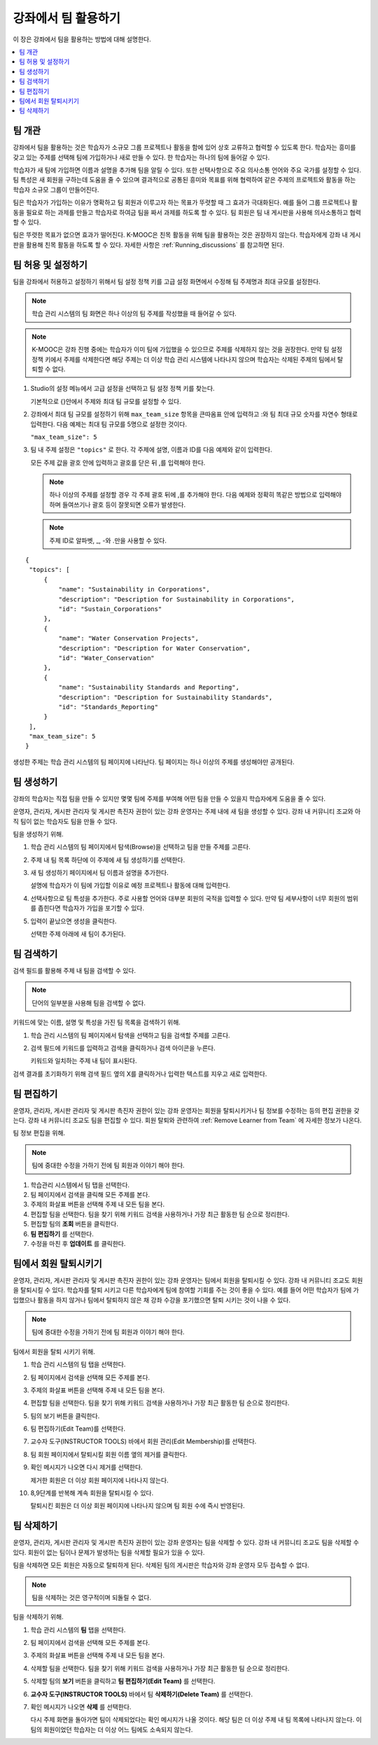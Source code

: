 .. _Teams Setup:

##########################################
강좌에서 팀 활용하기
##########################################

이 장은 강좌에서 팀을 활용하는 방법에 대해 설명한다.


.. contents::
  :local:
  :depth: 2


.. _CA_Teams_Overview:

*******************************
팀 개관
*******************************

강좌에서 팀을 활용하는 것은 학습자가 소규모 그룹 프로젝트나 활동을 함에 있어 상호 교류하고 협력할 수 있도록 한다. 학습자는 흥미를 갖고 있는 주제를 선택해 팀에 가입하거나 새로 만들 수 있다. 한 학습자는 하나의 팀에 들어갈 수 있다.

학습자가 새 팀에 가입하면 이름과 설명을 추가해 팀을 알릴 수 있다. 또한 선택사항으로 주요 의사소통 언어와 주요 국가를 설정할 수 있다. 팀 특성은 새 회원을 구하는데 도움을 줄 수 있으며 결과적으로 공통된 흥미와 목표를 위해 협력하여 같은 주제의 프로젝트와 활동을 하는 학습자 소규모 그룹이 만들어진다.

팀은 학습자가 가입하는 이유가 명확하고 팀 회원과 이루고자 하는 목표가 뚜렷할 때 그 효과가 극대화된다. 예를 들어 그룹 프로젝트나 활동을 필요로 하는 과제를 만들고 학습자로 하여금 팀을 짜서 과제를 하도록 할 수 있다. 팀 회원은 팀 내 게시판을 사용해 의사소통하고 협력할 수 있다.

팀은 뚜렷한 목표가 없으면 효과가 떨어진다. K-MOOC은 친목 활동을 위해 팀을 활용하는 것은 권장하지 않는다. 학습자에게 강좌 내 게시판을 활용해 친목 활동을 하도록 할 수 있다. 자세한 사항은  :ref:`Running_discussions`  를 참고하면 된다.


.. _Enable and Configure Teams:

*******************************
팀 허용 및 설정하기
*******************************

팀을 강좌에서 허용하고 설정하기 위해서 팀 설정 정책 키를 고급 설정 화면에서 수정해 팀 주제명과 최대 규모를 설정한다.

.. note:: 학습 관리 시스템의 팀 화면은 하나 이상의 팀 주제를 작성했을 때 들어갈 수 있다.


.. note::  K-MOOC은 강좌 진행 중에는 학습자가 이미 팀에 가입했을 수 있으므로 주제를 삭제하지 않는 것을 권장한다. 만약 팀 설정 정책 키에서 주제를 삭제한다면 해당 주제는 더 이상 학습 관리 시스템에 나타나지 않으며 학습자는 삭제된 주제의 팀에서 탈퇴할 수 없다.


#. Studio의 설정 메뉴에서 고급 설정을 선택하고 팀 설정 정책 키를 찾는다.

   기본적으로 {}안에서 주제와 최대 팀 규모를 설정할 수 있다.

#. 강좌에서 최대 팀 규모를 설정하기 위해  ``max_team_size`` 항목을 큰따옴표 안에 입력하고 :와 팀 최대 규모 숫자를 자연수 형태로 입력한다. 다음 예제는 최대 팀 규모를 5명으로 설정한 것이다.

   ``"max_team_size": 5``

#. 팀 내 주제 설정은 ``"topics"`` 로 한다. 각 주제에 설명, 이름과 ID를 다음 예제와 같이 입력한다.

   모든 주제 값을 괄호 안에 입력하고 괄호를 닫은 뒤 ,를 입력해야 한다.

   .. note:: 하나 이상의 주제를 설정할 경우 각 주제 괄호 뒤에 ,를 추가해야 한다. 다음 예제와 정확히 똑같은 방법으로 입력해야 하며 들여쓰기나 괄호 등이 잘못되면 오류가 발생한다.

   .. note:: 주제 ID로 알파벳, _, -와 .만을 사용할 수 있다.


::


   {
    "topics": [
        {
            "name": "Sustainability in Corporations",
            "description": "Description for Sustainability in Corporations",
            "id": "Sustain_Corporations"
        },
        {
            "name": "Water Conservation Projects",
            "description": "Description for Water Conservation",
            "id": "Water_Conservation"
        },
        {
            "name": "Sustainability Standards and Reporting",
            "description": "Description for Sustainability Standards",
            "id": "Standards_Reporting"
        }
    ],
    "max_team_size": 5
   }


생성한 주제는 학습 관리 시스템의 팀 페이지에 나타난다. 팀 페이지는 하나 이상의 주제를 생성해야만 공개된다.


.. image:: ../../../../shared/images/Teams_TopicsView.png
  :width: 600
  :alt: Three topics on the Browse Teams page.


.. _Create a Team:

******************
팀 생성하기    
******************

강좌의 학습자는 직접 팀을 만들 수 있지만 몇몇 팀에 주제를 부여해 어떤 팀을 만들 수 있을지 학습자에게 도움을 줄 수 있다.

운영자, 관리자, 게시판 관리자 및 게시판 촉진자 권한이 있는 강좌 운영자는 주제 내에 새 팀을 생성할 수 있다. 강좌 내 커뮤니티 조교와 아직 팀이 없는 학습자도 팀을 만들 수 있다.

팀을 생성하기 위해.

#. 학습 관리 시스템의 팀 페이지에서 탐색(Browse)을 선택하고 팀을 만들 주제를 고른다.

#. 주제 내 팀 목록 하단에 이 주제에 새 팀 생성하기를 선택한다.

   .. image:: ../../../../shared/images/Teams_CreateNewTeamLink.png
     :width: 600
     :alt: The "create a new team in this topic" link


3. 새 팀 생성하기 페이지에서 팀 이름과 설명을 추가한다.

   설명에 학습자가 이 팀에 가입할 이유로 예정 프로젝트나 활동에 대해 입력한다.

   .. image:: ../../../../shared/images/Teams_CreateNewTeamForm.png
     :width: 600
     :alt: Empty form with fields to be completed when you create a new team.

#. 선택사항으로 팀 특성을 추가한다. 주로 사용할 언어와 대부분 회원의 국적을 입력할 수 있다. 만약 팀 세부사항이 너무 회원의 범위를 좁힌다면 학습자가 가입을 포기할 수 있다.

#. 입력이 끝났으면 생성을 클릭한다.

   선택한 주제 아래에 새 팀이 추가된다.



.. _Search for a Team:

******************
팀 검색하기
******************

검색 필드를 활용해 주제 내 팀을 검색할 수 있다.

.. note:: 단어의 일부분을 사용해 팀을 검색할 수 없다.

키워드에 맞는 이름, 설명 및 특성을 가진 팀 목록을 검색하기 위해.

#. 학습 관리 시스템의 팀 페이지에서 탐색을 선택하고 팀을 검색할 주제를 고른다.

#. 검색 필드에 키워드를 입력하고 검색을 클릭하거나 검색 아이콘을 누른다.

   키워드와 일치하는 주제 내 팀이 표시된다.

검색 결과를 초기화하기 위해 검색 필드 옆의 X를 클릭하거나 입력한 텍스트를 지우고 새로 입력한다.


.. _Edit a Team:

******************
팀 편집하기
******************

운영자, 관리자, 게시판 관리자 및 게시판 촉진자 권한이 있는 강좌 운영자는 회원을 탈퇴시키거나 팀 정보를 수정하는 등의 편집 권한을 갖는다. 강좌 내 커뮤니티 조교도 팀을 편집할 수 있다. 회원 탈퇴와 관련하여  :ref:`Remove Learner from Team`  에 자세한 정보가 나온다.

팀 정보 편집을 위해.

.. note:: 팀에 중대한 수정을 가하기 전에 팀 회원과 이야기 해야 한다.

#. 학습관리 시스템에서 팀 탭을 선택한다.
#. 팀 페이지에서 검색을 클릭해 모든 주제를 본다.
#. 주제의 화살표 버튼을 선택해 주제 내 모든 팀을 본다.
#. 편집할 팀을 선택한다. 팀을 찾기 위해 키워드 검색을 사용하거나 가장 최근 활동한 팀 순으로 정리한다.
#. 편집할 팀의 **조회** 버튼을 클릭한다.
#. **팀 편집하기** 를 선택한다.
#. 수정을 마친 후 **업데이트** 를 클릭한다.


.. _Remove Learner from Team:

********************************
팀에서 회원 탈퇴시키기
********************************

운영자, 관리자, 게시판 관리자 및 게시판 촉진자 권한이 있는 강좌 운영자는 팀에서 회원을 탈퇴시킬 수 있다. 강좌 내 커뮤니티 조교도 회원을 탈퇴시킬 수 있다. 학습자를 탈퇴 시키고 다른 학습자에게 팀에 참여할 기회를 주는 것이 좋을 수 있다. 예를 들어 어떤 학습자가 팀에 가입했으나 활동을 하지 않거나 팀에서 탈퇴하지 않은 채 강좌 수강을 포기했으면 탈퇴 시키는 것이 나을 수 있다.

.. note:: 팀에 중대한 수정을 가하기 전에 팀 회원과 이야기 해야 한다.

팀에서 회원을 탈퇴 시키기 위해.

#. 학습 관리 시스템의 팀 탭을 선택한다.
#. 팀 페이지에서 검색을 선택해 모든 주제를 본다.
#. 주제의 화살표 버튼을 선택해 주제 내 모든 팀을 본다.
#. 편집할 팀을 선택한다. 팀을 찾기 위해 키워드 검색을 사용하거나 가장 최근 활동한 팀 순으로 정리한다.
#. 팀의 보기 버튼을 클릭한다.
#. 팀 편집하기(Edit Team)를 선택한다.
#. 교수자 도구(INSTRUCTOR TOOLS) 바에서 회원 관리(Edit Membership)를 선택한다.

   .. image:: ../../../../shared/images/Teams_InstructorToolsEditMembers.png
     :width: 600
     :alt: The Edit Membership button on the "Instructor Tools" bar on the Edit Team page.

#. 팀 회원 페이지에서 탈퇴시킬 회원 이름 옆의 제거를 클릭한다.
#. 확인 메시지가 나오면 다시 제거를 선택한다.


   제거한 회원은 더 이상 회원 페이지에 나타나지 않는다.

#. 8,9단계를 반복해 계속 회원을 탈퇴시킬 수 있다.

   탈퇴시킨 회원은 더 이상 회원 페이지에 나타나지 않으며 팀 회원 수에 즉시 반영된다.





.. _Delete a Team:

******************
팀 삭제하기
******************

운영자, 관리자, 게시판 관리자 및 게시판 촉진자 권한이 있는 강좌 운영자는 팀을 삭제할 수 있다. 강좌 내 커뮤니티 조교도 팀을 삭제할 수 있다. 회원이 없는 팀이나 문제가 발생하는 팀을 삭제할 필요가 있을 수 있다.

팀을 삭제하면 모든 회원은 자동으로 탈퇴하게 된다. 삭제된 팀의 게시판은 학습자와 강좌 운영자 모두 접속할 수 없다.

.. note:: 팀을 삭제하는 것은 영구적이며 되돌릴 수 없다.

팀을 삭제하기 위해.

#. 학습 관리 시스템의 **팀** 탭을 선택한다.
#. 팀 페이지에서 검색을 선택해 모든 주제를 본다.
#. 주제의 화살표 버튼을 선택해 주제 내 모든 팀을 본다.
#. 삭제할 팀을 선택한다. 팀을 찾기 위해 키워드 검색을 사용하거나 가장 최근 활동한 팀 순으로 정리한다.
#. 삭제할 팀의 **보기** 버튼을 클릭하고 **팀 편집하기(Edit Team)** 를 선택한다.
#. **교수자 도구(INSTRUCTOR TOOLS)** 바에서 팀 **삭제하기(Delete Team)** 를 선택한다.

   .. image:: ../../../../shared/images/Teams_InstructorToolsDeleteTeam.png
     :width: 600
     :alt: The Edit Membership button on the "Instructor Tools" bar on the Edit Team page.

#. 확인 메시지가 나오면 **삭제** 를 선택한다.

   다시 주제 화면을 돌아가면 팀이 삭제되었다는 확인 메시지가 나올 것이다. 해당 팀은 더 이상 주제 내 팀 목록에 나타나지 않는다. 이 팀의 회원이었던 학습자는 더 이상 어느 팀에도 소속되지 않는다.

